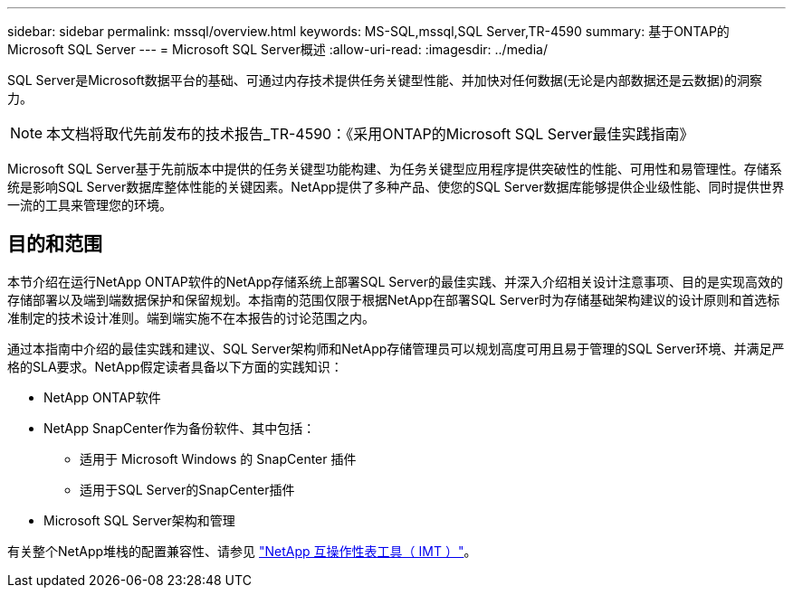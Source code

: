 ---
sidebar: sidebar 
permalink: mssql/overview.html 
keywords: MS-SQL,mssql,SQL Server,TR-4590 
summary: 基于ONTAP的Microsoft SQL Server 
---
= Microsoft SQL Server概述
:allow-uri-read: 
:imagesdir: ../media/


[role="lead"]
SQL Server是Microsoft数据平台的基础、可通过内存技术提供任务关键型性能、并加快对任何数据(无论是内部数据还是云数据)的洞察力。


NOTE: 本文档将取代先前发布的技术报告_TR-4590：《采用ONTAP的Microsoft SQL Server最佳实践指南》

Microsoft SQL Server基于先前版本中提供的任务关键型功能构建、为任务关键型应用程序提供突破性的性能、可用性和易管理性。存储系统是影响SQL Server数据库整体性能的关键因素。NetApp提供了多种产品、使您的SQL Server数据库能够提供企业级性能、同时提供世界一流的工具来管理您的环境。



== 目的和范围

本节介绍在运行NetApp ONTAP软件的NetApp存储系统上部署SQL Server的最佳实践、并深入介绍相关设计注意事项、目的是实现高效的存储部署以及端到端数据保护和保留规划。本指南的范围仅限于根据NetApp在部署SQL Server时为存储基础架构建议的设计原则和首选标准制定的技术设计准则。端到端实施不在本报告的讨论范围之内。

通过本指南中介绍的最佳实践和建议、SQL Server架构师和NetApp存储管理员可以规划高度可用且易于管理的SQL Server环境、并满足严格的SLA要求。NetApp假定读者具备以下方面的实践知识：

* NetApp ONTAP软件
* NetApp SnapCenter作为备份软件、其中包括：
+
** 适用于 Microsoft Windows 的 SnapCenter 插件
** 适用于SQL Server的SnapCenter插件


* Microsoft SQL Server架构和管理


有关整个NetApp堆栈的配置兼容性、请参见 link:http://mysupport.netapp.com/NOW/products/interoperability/["NetApp 互操作性表工具（ IMT ）"^]。
